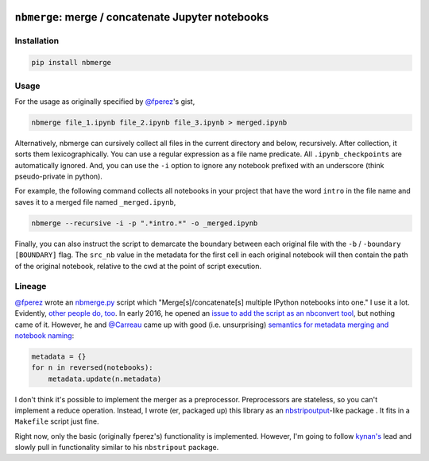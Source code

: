 .. image:: https://travis-ci.org/jbn/nbmerge.svg?branch=master
    :target: https://travis-ci.org/jbn/nbmerge
.. image:: https://ci.appveyor.com/api/projects/status/69kj3prrrieyp8q2/branch/master?svg=true
    :target: https://ci.appveyor.com/project/jbn/nbmerge/branch/master 
.. image:: https://coveralls.io/repos/github/jbn/nbmerge/badge.svg?branch=master
    :target: https://coveralls.io/github/jbn/nbmerge?branch=master 
.. image:: https://img.shields.io/pypi/v/nbmerge.svg
    :target: https://pypi.python.org/pypi/nbmerge
.. image:: https://img.shields.io/badge/license-MIT-blue.svg
    :target: https://raw.githubusercontent.com/jbn/nbmerge/master/LICENSE
.. image:: https://img.shields.io/pypi/pyversions/nbmerge.svg
    :target: https://pypi.python.org/pypi/nbmerge


==================================================
``nbmerge``: merge / concatenate Jupyter notebooks
==================================================

Installation
============

.. code:: sh

    pip install nbmerge

Usage
=====

For the usage as originally specified by 
`@fperez <https://github.com/fperez>`__'s gist, 

.. code:: sh

    nbmerge file_1.ipynb file_2.ipynb file_3.ipynb > merged.ipynb

Alternatively, nbmerge can cursively collect all files in the current
directory and below, recursively. After collection, it sorts them
lexicographically. You can use a regular expression as a file name
predicate. All ``.ipynb_checkpoints`` are automatically ignored. And, you
can use the ``-i`` option to ignore any notebook prefixed with an underscore
(think pseudo-private in python). 

For example, the following command collects all notebooks in your project
that have the word ``intro`` in the file name and saves it to a merged file
named ``_merged.ipynb``,

.. code:: sh

    nbmerge --recursive -i -p ".*intro.*" -o _merged.ipynb

Finally, you can also instruct the script to demarcate the boundary
between each original file with the ``-b`` / ``-boundary [BOUNDARY]`` flag.
The ``src_nb`` value in the metadata for the first cell in each original
notebook will then contain the path of the original notebook, relative to
the cwd at the point of script execution.

Lineage
=======

`@fperez <https://github.com/fperez>`__ wrote an
`nbmerge.py <https://gist.github.com/fperez/e2bbc0a208e82e450f69>`__
script which "Merge[s]/concatenate[s] multiple IPython notebooks into
one." I use it a lot. Evidently, `other people do,
too <https://github.com/search?utf8=%E2%9C%93&q=nbmerge.py&type=Code>`__.
In early 2016, he opened an `issue to add the script as an nbconvert
tool <https://github.com/jupyter/nbconvert/issues/253>`__, but nothing
came of it. However, he and `@Carreau <https://github.com/carreau>`__ came up
with good (i.e. unsurprising) `semantics for metadata merging and
notebook
naming <https://github.com/jupyter/nbconvert/issues/253#issuecomment-187492911>`__:

.. code:: python

    metadata = {}
    for n in reversed(notebooks):
        metadata.update(n.metadata)


I don't think it's possible to implement the merger as a preprocessor.
Preprocessors are stateless, so you can't implement a reduce operation.
Instead, I wrote (er, packaged up) this library as an
`nbstripoutput <https://github.com/kynan/nbstripout>`__-like package . 
It fits in a ``Makefile`` script just fine. 

Right now, only the basic (originally fperez's) functionality is 
implemented. However, I'm going to follow 
`kynan's <https://github.com/kynan>`__ lead and slowly pull in functionality
similar to his ``nbstripout`` package.

